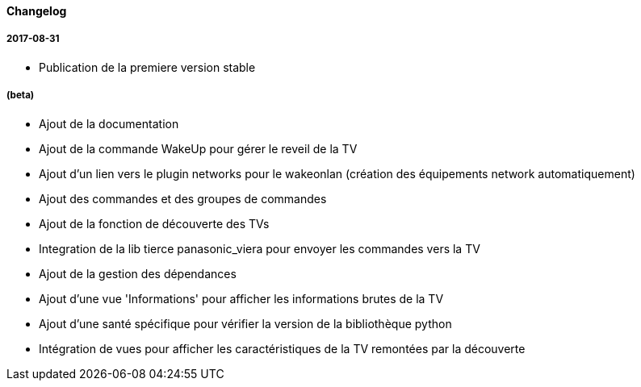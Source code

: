 ==== Changelog

===== 2017-08-31

* Publication de la premiere version stable

===== (beta)

* Ajout de la documentation
* Ajout de la commande WakeUp pour gérer le reveil de la TV
* Ajout d'un lien vers le plugin networks pour le wakeonlan (création des équipements network automatiquement)
* Ajout des commandes et des groupes de commandes
* Ajout de la fonction de découverte des TVs
* Integration de la lib tierce panasonic_viera pour envoyer les commandes vers la TV
* Ajout de la gestion des dépendances
* Ajout d'une vue 'Informations' pour afficher les informations brutes de la TV
* Ajout d'une santé spécifique pour vérifier la version de la bibliothèque python
* Intégration de vues pour afficher les caractéristiques de la TV remontées par la découverte